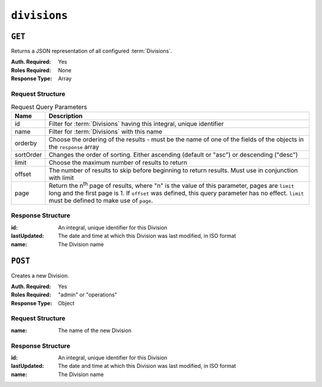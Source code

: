 ..
..
.. Licensed under the Apache License, Version 2.0 (the "License");
.. you may not use this file except in compliance with the License.
.. You may obtain a copy of the License at
..
..     http://www.apache.org/licenses/LICENSE-2.0
..
.. Unless required by applicable law or agreed to in writing, software
.. distributed under the License is distributed on an "AS IS" BASIS,
.. WITHOUT WARRANTIES OR CONDITIONS OF ANY KIND, either express or implied.
.. See the License for the specific language governing permissions and
.. limitations under the License.
..

.. _to-api-v3-divisions:

*************
``divisions``
*************

``GET``
=======
Returns a JSON representation of all configured :term:`Divisions`.

:Auth. Required: Yes
:Roles Required: None
:Response Type:  Array

Request Structure
-----------------
.. table:: Request Query Parameters

	+-----------+---------------------------------------------------------------------------------------------------------------+
	| Name      | Description                                                                                                   |
	+===========+===============================================================================================================+
	| id        | Filter for :term:`Divisions` having this integral, unique identifier                                          |
	+-----------+---------------------------------------------------------------------------------------------------------------+
	| name      | Filter for :term:`Divisions` with this name                                                                   |
	+-----------+---------------------------------------------------------------------------------------------------------------+
	| orderby   | Choose the ordering of the results - must be the name of one of the fields of the objects in the ``response`` |
	|           | array                                                                                                         |
	+-----------+---------------------------------------------------------------------------------------------------------------+
	| sortOrder | Changes the order of sorting. Either ascending (default or "asc") or descending ("desc")                      |
	+-----------+---------------------------------------------------------------------------------------------------------------+
	| limit     | Choose the maximum number of results to return                                                                |
	+-----------+---------------------------------------------------------------------------------------------------------------+
	| offset    | The number of results to skip before beginning to return results. Must use in conjunction with limit          |
	+-----------+---------------------------------------------------------------------------------------------------------------+
	| page      | Return the n\ :sup:`th` page of results, where "n" is the value of this parameter, pages are ``limit`` long   |
	|           | and the first page is 1. If ``offset`` was defined, this query parameter has no effect. ``limit`` must be     |
	|           | defined to make use of ``page``.                                                                              |
	+-----------+---------------------------------------------------------------------------------------------------------------+

Response Structure
------------------
:id:          An integral, unique identifier for this Division
:lastUpdated: The date and time at which this Division was last modified, in ISO format
:name:        The Division name

.. code-block:: http
	:caption: Response Example

	HTTP/1.1 200 OK
	Access-Control-Allow-Credentials: true
	Access-Control-Allow-Headers: Origin, X-Requested-With, Content-Type, Accept, Set-Cookie, Cookie
	Access-Control-Allow-Methods: POST,GET,OPTIONS,PUT,DELETE
	Access-Control-Allow-Origin: *
	Content-Type: application/json
	Set-Cookie: mojolicious=...; Path=/; Expires=Mon, 18 Nov 2019 17:40:54 GMT; Max-Age=3600; HttpOnly
	Whole-Content-Sha512: SLKi9RHa67sGoSz62IDcQsk7KZjTXKfonqMoCUFPXGcNUdhBssvUjc1G7KkWK8X1Ny16geMx2BN8Hm/3dQ75GA==
	X-Server-Name: traffic_ops_golang/
	Date: Thu, 29 Nov 2018 19:44:03 GMT
	Content-Length: 139

	{ "response": [
		{
			"id": 1,
			"lastUpdated": "2018-11-29 18:38:28+00",
			"name": "Quebec"
		},
		{
			"id": 2,
			"lastUpdated": "2018-11-29 18:38:28+00",
			"name": "USA"
		}
	]}


``POST``
========
Creates a new Division.

:Auth. Required: Yes
:Roles Required: "admin" or "operations"
:Response Type:  Object

Request Structure
-----------------
:name: The name of the new Division

.. code-block:: http
	:caption: Request Example

	POST /api/3.0/divisions HTTP/1.1
	Host: trafficops.infra.ciab.test
	User-Agent: curl/7.47.0
	Accept: */*
	Cookie: mojolicious=...
	Content-Length: 16
	Content-Type: application/json

	{"name": "test"}

Response Structure
------------------
:id:          An integral, unique identifier for this Division
:lastUpdated: The date and time at which this Division was last modified, in ISO format
:name:        The Division name

.. code-block:: http
	:caption: Response Example

	HTTP/1.1 200 OK
	Access-Control-Allow-Credentials: true
	Access-Control-Allow-Headers: Origin, X-Requested-With, Content-Type, Accept, Set-Cookie, Cookie
	Access-Control-Allow-Methods: POST,GET,OPTIONS,PUT,DELETE
	Access-Control-Allow-Origin: *
	Content-Type: application/json
	Set-Cookie: mojolicious=...; Path=/; Expires=Mon, 18 Nov 2019 17:40:54 GMT; Max-Age=3600; HttpOnly
	Whole-Content-Sha512: +pJm4c3O+JTaSXNt+LP+u240Ba/SsvSSDOQ4rDc6hcyZ0FIL+iY/WWrMHhpLulRGKGY88bM4YPCMaxGn3FZ9yQ==
	X-Server-Name: traffic_ops_golang/
	Date: Thu, 29 Nov 2018 19:52:06 GMT
	Content-Length: 136

	{ "alerts": [
		{
			"text": "division was created.",
			"level": "success"
		}
	],
	"response": {
		"id": 3,
		"lastUpdated": "2018-11-29 19:52:06+00",
		"name": "test"
	}}
